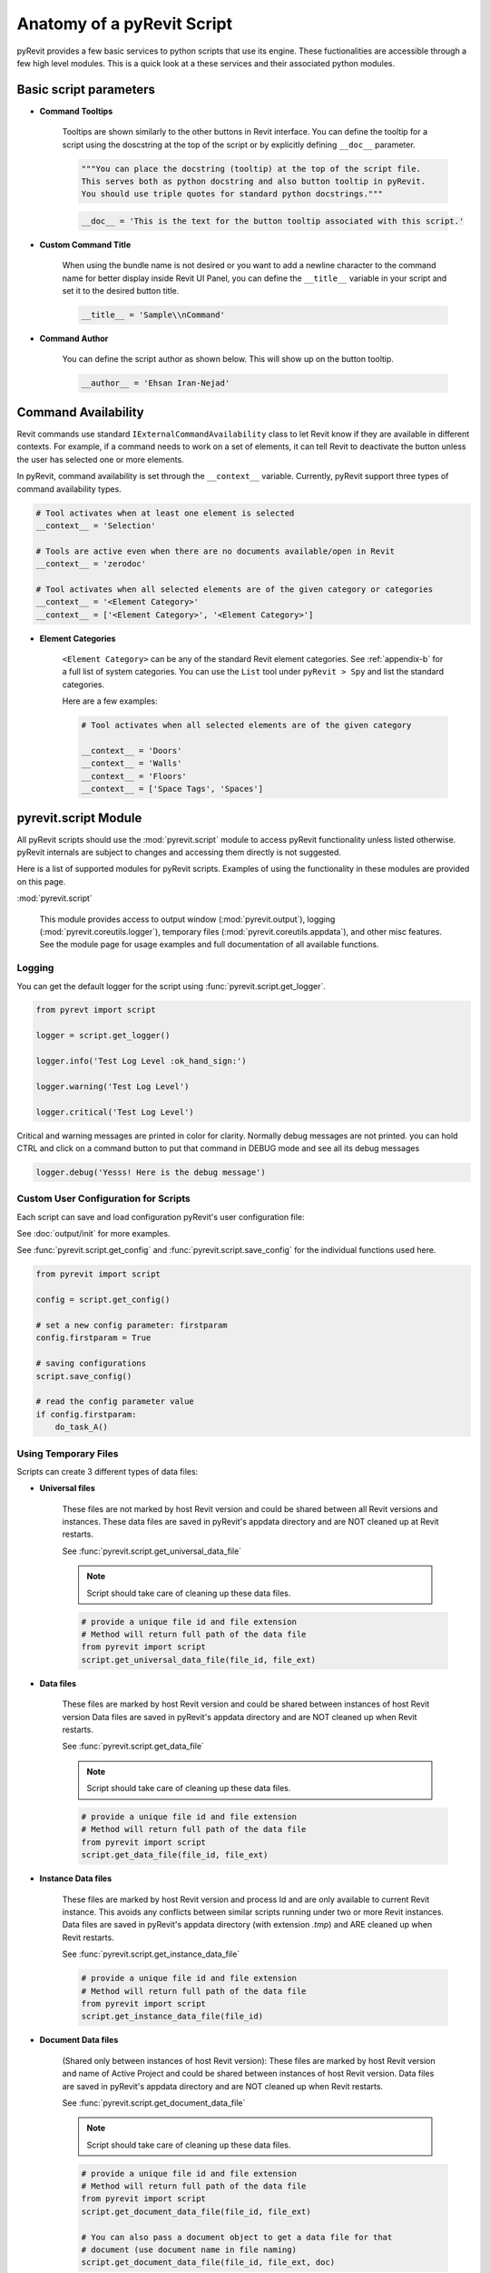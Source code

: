 Anatomy of a pyRevit Script
===========================

pyRevit provides a few basic services to python scripts that use its engine.
These fuctionalities are accessible through a few high level modules.
This is a quick look at a these services and their associated python modules.


Basic script parameters
-----------------------

* **Command Tooltips**

    Tooltips are shown similarly to the other buttons in Revit interface.
    You can define the tooltip for a script using the doscstring at the top of
    the script or by explicitly defining ``__doc__`` parameter.

    .. code-block:: python

        """You can place the docstring (tooltip) at the top of the script file.
        This serves both as python docstring and also button tooltip in pyRevit.
        You should use triple quotes for standard python docstrings."""


    .. code-block:: python

        __doc__ = 'This is the text for the button tooltip associated with this script.'


* **Custom Command Title**

    When using the bundle name is not desired or you want to add a newline character
    to the command name for better display inside Revit UI Panel, you can define
    the ``__title__`` variable in your script and set it to the desired button title.


    .. code-block:: python

        __title__ = 'Sample\\nCommand'


* **Command Author**

    You can define the script author as shown below. This will show up on the button tooltip.

    .. code-block:: python

        __author__ = 'Ehsan Iran-Nejad'


Command Availability
--------------------

Revit commands use standard ``IExternalCommandAvailability`` class to let Revit
know if they are available in different contexts. For example, if a command needs
to work on a set of elements, it can tell Revit to deactivate the button unless
the user has selected one or more elements.

In pyRevit, command availability is set through the ``__context__`` variable.
Currently, pyRevit support three types of command availability types.

.. code-block:: python

    # Tool activates when at least one element is selected
    __context__ = 'Selection'

    # Tools are active even when there are no documents available/open in Revit
    __context__ = 'zerodoc'

    # Tool activates when all selected elements are of the given category or categories
    __context__ = '<Element Category>'
    __context__ = ['<Element Category>', '<Element Category>']


* **Element Categories**

    ``<Element Category>`` can be any of the standard Revit element categories.
    See :ref:`appendix-b` for a full list of system categories.
    You can use the ``List`` tool under ``pyRevit > Spy`` and list the standard categories.

    Here are a few examples:

    .. code-block:: python

        # Tool activates when all selected elements are of the given category

        __context__ = 'Doors'
        __context__ = 'Walls'
        __context__ = 'Floors'
        __context__ = ['Space Tags', 'Spaces']


.. _scriptmodule:

pyrevit.script Module
---------------------

All pyRevit scripts should use the :mod:`pyrevit.script` module to access pyRevit
functionality unless listed otherwise. pyRevit internals are subject to changes
and accessing them directly is not suggested.

Here is a list of supported modules for pyRevit scripts. Examples of using
the functionality in these modules are provided on this page.

:mod:`pyrevit.script`

    This module provides access to output window (:mod:`pyrevit.output`),
    logging (:mod:`pyrevit.coreutils.logger`),
    temporary files (:mod:`pyrevit.coreutils.appdata`),
    and other misc features.
    See the module page for usage examples and full documentation of all available functions.


Logging
^^^^^^^

You can get the default logger for the script using :func:`pyrevit.script.get_logger`.

.. code-block:: python

    from pyrevt import script

    logger = script.get_logger()

    logger.info('Test Log Level :ok_hand_sign:')

    logger.warning('Test Log Level')

    logger.critical('Test Log Level')

Critical and warning messages are printed in color for clarity. Normally debug messages are not printed.
you can hold CTRL and click on a command button to put that command in DEBUG mode and see all its debug messages

.. code-block:: python

    logger.debug('Yesss! Here is the debug message')


Custom User Configuration for Scripts
^^^^^^^^^^^^^^^^^^^^^^^^^^^^^^^^^^^^^

Each script can save and load configuration pyRevit's user configuration file:

See :doc:`output/init` for more examples.

See :func:`pyrevit.script.get_config` and :func:`pyrevit.script.save_config` for the individual functions used here.

.. code-block:: python

    from pyrevit import script

    config = script.get_config()

    # set a new config parameter: firstparam
    config.firstparam = True

    # saving configurations
    script.save_config()

    # read the config parameter value
    if config.firstparam:
        do_task_A()


Using Temporary Files
^^^^^^^^^^^^^^^^^^^^^

Scripts can create 3 different types of data files:

* **Universal files**

    These files are not marked by host Revit version and could be shared between all Revit versions and instances.
    These data files are saved in pyRevit's appdata directory and are NOT cleaned up at Revit restarts.

    See :func:`pyrevit.script.get_universal_data_file`

    ..  note::
       Script should take care of cleaning up these data files.

    .. code-block:: python

        # provide a unique file id and file extension
        # Method will return full path of the data file
        from pyrevit import script
        script.get_universal_data_file(file_id, file_ext)


* **Data files**

    These files are marked by host Revit version and could be shared between instances of host Revit version
    Data files are saved in pyRevit's appdata directory and are NOT cleaned up when Revit restarts.

    See :func:`pyrevit.script.get_data_file`

    ..  note::
        Script should take care of cleaning up these data files.

    .. code-block:: python

        # provide a unique file id and file extension
        # Method will return full path of the data file
        from pyrevit import script
        script.get_data_file(file_id, file_ext)

* **Instance Data files**

    These files are marked by host Revit version and process Id and are only available to current Revit instance. This avoids any conflicts between similar scripts running under two or more Revit instances.
    Data files are saved in pyRevit's appdata directory (with extension `.tmp`) and ARE cleaned up when Revit restarts.

    See :func:`pyrevit.script.get_instance_data_file`

    .. code-block:: python

        # provide a unique file id and file extension
        # Method will return full path of the data file
        from pyrevit import script
        script.get_instance_data_file(file_id)


* **Document Data files**

    (Shared only between instances of host Revit version): These files are marked by host Revit version and name of Active Project and could be shared between instances of host Revit version.
    Data files are saved in pyRevit's appdata directory and are NOT cleaned up when Revit restarts.

    See :func:`pyrevit.script.get_document_data_file`

    ..  note::
        Script should take care of cleaning up these data files.

    .. code-block:: python

        # provide a unique file id and file extension
        # Method will return full path of the data file
        from pyrevit import script
        script.get_document_data_file(file_id, file_ext)

        # You can also pass a document object to get a data file for that
        # document (use document name in file naming)
        script.get_document_data_file(file_id, file_ext, doc)


.. _appendix-a:

Appendix A: Builtin Parameters Provided by pyRevit Engine
---------------------------------------------------------

Variables listed below are provided for every script in pyRevit.

..  note::
    It's strongly advised not to read or write values from these variables unless
    necessary. The `pyrevit` module provides wrappers around these variables that are safe to use.

.. code-block:: python

    # Revit UIApplication is accessible through:
    __revit__

    # Command data provided to this command by Revit is accessible through:
    __commandData__

    # selection of elements provided to this command by Revit
    __elements__

    # pyRevit engine manager that is managing this engine
    __ipyenginemanager__

    # This variable is True if command is being run in a cached engine
    __cachedengine__

    # pyRevit external command object wrapping the command being run
    __externalcommand__

    # information about the pyrevit command being run
    __commandpath__             # main script path
    __alternatecommandpath__    # alternate script path
    __commandname__             # command name
    __commandbundle__           # command bundle name
    __commandextension__        # command extension name
    __commanduniqueid__         # command unique id

    # This variable is True if user CTRL-Clicks the button
    __forceddebugmode__

    # This variable is True if user SHIFT-Clicks the button
    __shiftclick__

    # results dictionary
    __result__


.. _appendix-b:

Appendix B: System Category Names
---------------------------------

.. code-block:: text

    Adaptive Points
    Air Terminal Tags
    Air Terminals
    Analysis Display Style
    Analysis Results
    Analytical Beam Tags
    Analytical Beams
    Analytical Brace Tags
    Analytical Braces
    Analytical Column Tags
    Analytical Columns
    Analytical Floor Tags
    Analytical Floors
    Analytical Foundation Slabs
    Analytical Isolated Foundation Tags
    Analytical Isolated Foundations
    Analytical Link Tags
    Analytical Links
    Analytical Node Tags
    Analytical Nodes
    Analytical Slab Foundation Tags
    Analytical Spaces
    Analytical Surfaces
    Analytical Wall Foundation Tags
    Analytical Wall Foundations
    Analytical Wall Tags
    Analytical Walls
    Annotation Crop Boundary
    Area Load Tags
    Area Tags
    Areas
    Assemblies
    Assembly Tags
    Boundary Conditions
    Brace in Plan View Symbols
    Cable Tray Fitting Tags
    Cable Tray Fittings
    Cable Tray Runs
    Cable Tray Tags
    Cable Trays
    Callout Boundary
    Callout Heads
    Callouts
    Cameras
    Casework
    Casework Tags
    Ceiling Tags
    Ceilings
    Color Fill Legends
    Columns
    Communication Device Tags
    Communication Devices
    Conduit Fitting Tags
    Conduit Fittings
    Conduit Runs
    Conduit Tags
    Conduits
    Connection Symbols
    Contour Labels
    Crop Boundaries
    Curtain Grids
    Curtain Panel Tags
    Curtain Panels
    Curtain System Tags
    Curtain Systems
    Curtain Wall Mullions
    Data Device Tags
    Data Devices
    Detail Item Tags
    Detail Items
    Dimensions
    Displacement Path
    Door Tags
    Doors
    Duct Accessories
    Duct Accessory Tags
    Duct Color Fill
    Duct Color Fill Legends
    Duct Fitting Tags
    Duct Fittings
    Duct Insulation Tags
    Duct Insulations
    Duct Lining Tags
    Duct Linings
    Duct Placeholders
    Duct Systems
    Duct Tags
    Ducts
    Electrical Circuits
    Electrical Equipment
    Electrical Equipment Tags
    Electrical Fixture Tags
    Electrical Fixtures
    Electrical Spare/Space Circuits
    Elevation Marks
    Elevations
    Entourage
    Filled region
    Fire Alarm Device Tags
    Fire Alarm Devices
    Flex Duct Tags
    Flex Ducts
    Flex Pipe Tags
    Flex Pipes
    Floor Tags
    Floors
    Foundation Span Direction Symbol
    Furniture
    Furniture System Tags
    Furniture Systems
    Furniture Tags
    Generic Annotations
    Generic Model Tags
    Generic Models
    Grid Heads
    Grids
    Guide Grid
    HVAC Zones
    Imports in Families
    Internal Area Load Tags
    Internal Line Load Tags
    Internal Point Load Tags
    Keynote Tags
    Level Heads
    Levels
    Lighting Device Tags
    Lighting Devices
    Lighting Fixture Tags
    Lighting Fixtures
    Line Load Tags
    Lines
    Masking Region
    Mass
    Mass Floor Tags
    Mass Tags
    Matchline
    Material Tags
    Materials
    Mechanical Equipment
    Mechanical Equipment Tags
    MEP Fabrication Containment
    MEP Fabrication Containment Tags
    MEP Fabrication Ductwork
    MEP Fabrication Ductwork Tags
    MEP Fabrication Hanger Tags
    MEP Fabrication Hangers
    MEP Fabrication Pipework
    MEP Fabrication Pipework Tags
    Multi-Category Tags
    Multi-Rebar Annotations
    Nurse Call Device Tags
    Nurse Call Devices
    Panel Schedule Graphics
    Parking
    Parking Tags
    Part Tags
    Parts
    Pipe Accessories
    Pipe Accessory Tags
    Pipe Color Fill
    Pipe Color Fill Legends
    Pipe Fitting Tags
    Pipe Fittings
    Pipe Insulation Tags
    Pipe Insulations
    Pipe Placeholders
    Pipe Segments
    Pipe Tags
    Pipes
    Piping Systems
    Plan Region
    Planting
    Planting Tags
    Plumbing Fixture Tags
    Plumbing Fixtures
    Point Clouds
    Point Load Tags
    Project Information
    Property Line Segment Tags
    Property Tags
    Railing Tags
    Railings
    Ramps
    Raster Images
    Rebar Cover References
    Rebar Set Toggle
    Rebar Shape
    Reference Lines
    Reference Planes
    Reference Points
    Render Regions
    Revision Cloud Tags
    Revision Clouds
    Roads
    Roof Tags
    Roofs
    Room Tags
    Rooms
    Routing Preferences
    Schedule Graphics
    Scope Boxes
    Section Boxes
    Section Line
    Section Marks
    Sections
    Security Device Tags
    Security Devices
    Shaft Openings
    Sheets
    Site
    Site Tags
    Space Tags
    Spaces
    Span Direction Symbol
    Specialty Equipment
    Specialty Equipment Tags
    Spot Coordinates
    Spot Elevation Symbols
    Spot Elevations
    Spot Slopes
    Sprinkler Tags
    Sprinklers
    Stair Landing Tags
    Stair Paths
    Stair Run Tags
    Stair Support Tags
    Stair Tags
    Stair Tread/Riser Numbers
    Stairs
    Structural Annotations
    Structural Area Reinforcement
    Structural Area Reinforcement Symbols
    Structural Area Reinforcement Tags
    Structural Beam System Tags
    Structural Beam Systems
    Structural Column Tags
    Structural Columns
    Structural Connection Tags
    Structural Connections
    Structural Fabric Areas
    Structural Fabric Reinforcement
    Structural Fabric Reinforcement Symbols
    Structural Fabric Reinforcement Tags
    Structural Foundation Tags
    Structural Foundations
    Structural Framing
    Structural Framing Tags
    Structural Internal Loads
    Structural Load Cases
    Structural Loads
    Structural Path Reinforcement
    Structural Path Reinforcement Symbols
    Structural Path Reinforcement Tags
    Structural Rebar
    Structural Rebar Coupler Tags
    Structural Rebar Couplers
    Structural Rebar Tags
    Structural Stiffener Tags
    Structural Stiffeners
    Structural Truss Tags
    Structural Trusses
    Switch System
    Telephone Device Tags
    Telephone Devices
    Text Notes
    Title Blocks
    Topography
    View Reference
    View Titles
    Viewports
    Views
    Wall Tags
    Walls
    Window Tags
    Windows
    Wire Tags
    Wires
    Zone Tags
